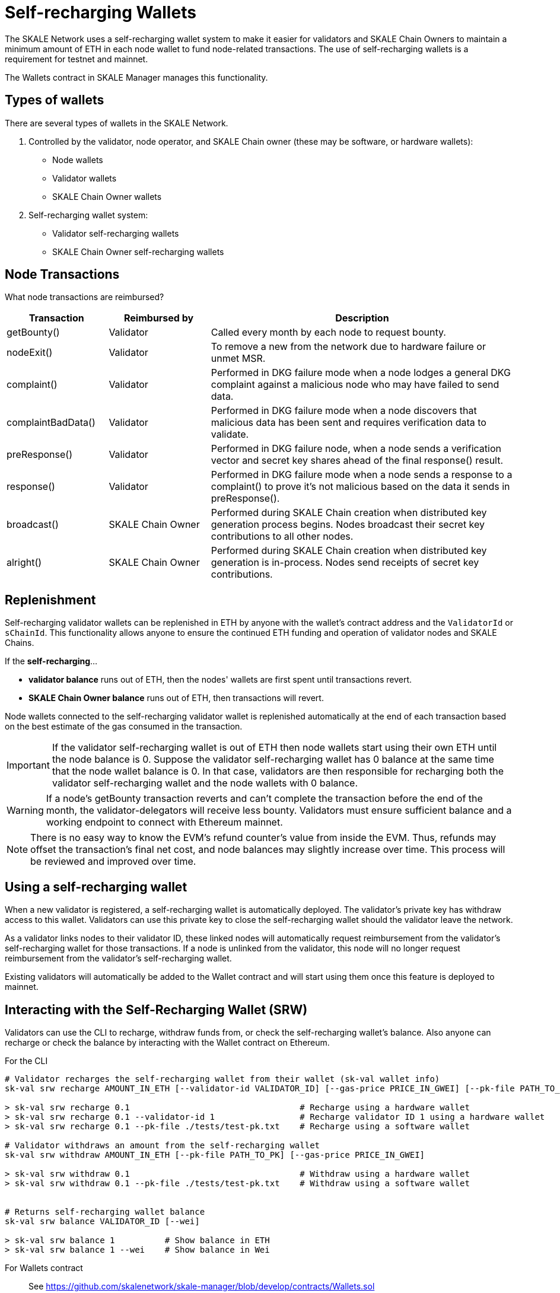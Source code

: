 = Self-recharging Wallets

The SKALE Network uses a self-recharging wallet system to make it easier for validators and SKALE Chain Owners to maintain a minimum amount of ETH in each node wallet to fund node-related transactions. The use of self-recharging wallets is a requirement for testnet and mainnet.

The Wallets contract in SKALE Manager manages this functionality.

== Types of wallets

There are several types of wallets in the SKALE Network.

1. Controlled by the validator, node operator, and SKALE Chain owner (these may be software, or hardware wallets):

* Node wallets
* Validator wallets
* SKALE Chain Owner wallets

2. Self-recharging wallet system:

* Validator self-recharging wallets
* SKALE Chain Owner self-recharging wallets


== Node Transactions

What node transactions are reimbursed? 

[%header,cols="1,1,3"]
|===
|Transaction
|Reimbursed by
|Description

|getBounty()
|Validator
|Called every month by each node to request bounty.

|nodeExit()
|Validator
|To remove a new from the network due to hardware failure or unmet MSR.

|complaint()
|Validator
|Performed in DKG failure mode when a node lodges a general DKG complaint against a malicious node who may have failed to send data.

|complaintBadData()
|Validator
|Performed in DKG failure mode when a node discovers that malicious data has been sent and requires verification data to validate.

|preResponse()
|Validator
|Performed in DKG failure node, when a node sends a verification vector and secret key shares ahead of the final response() result.

|response()
|Validator
|Performed in DKG failure mode when a node sends a response to a complaint() to prove it's not malicious based on the data it sends in preResponse().

|broadcast()
|SKALE Chain Owner
|Performed during SKALE Chain creation when distributed key generation process begins. Nodes broadcast their secret key contributions to all other nodes.

|alright()
|SKALE Chain Owner
|Performed during SKALE Chain creation when distributed key generation is in-process. Nodes send receipts of secret key contributions.
|===

== Replenishment

Self-recharging validator wallets can be replenished in ETH by anyone with the wallet's contract address and the `ValidatorId` or `sChainId`. This functionality allows anyone to ensure the continued ETH funding and operation of validator nodes and SKALE Chains.

If the *self-recharging*...

* *validator balance* runs out of ETH, then the nodes' wallets are first spent until transactions revert.
* *SKALE Chain Owner balance* runs out of ETH, then transactions will revert.

Node wallets connected to the self-recharging validator wallet is replenished automatically at the end of each transaction based on the best estimate of the gas consumed in the transaction.

[IMPORTANT]
If the validator self-recharging wallet is out of ETH then node wallets start using their own ETH until the node balance is 0. Suppose the validator self-recharging wallet has 0 balance at the same time that the node wallet balance is 0. In that case, validators are then responsible for recharging both the validator self-recharging wallet and the node wallets with 0 balance.

[WARNING]
If a node's getBounty transaction reverts and can't complete the transaction before the end of the month, the validator-delegators will receive less bounty. Validators must ensure sufficient balance and a working endpoint to connect with Ethereum mainnet.

[NOTE]
There is no easy way to know the EVM's refund counter's value from inside the EVM. Thus, refunds may offset the transaction's final net cost, and node balances may slightly increase over time. This process will be reviewed and improved over time.

== Using a self-recharging wallet

When a new validator is registered, a self-recharging wallet is automatically deployed. The validator's private key has withdraw access to this wallet. Validators can use this private key to close the self-recharging wallet should the validator leave the network.

As a validator links nodes to their validator ID, these linked nodes will automatically request reimbursement from the validator's self-recharging wallet for those transactions. If a node is unlinked from the validator, this node will no longer request reimbursement from the validator's self-recharging wallet.

Existing validators will automatically be added to the Wallet contract and will start using them once this feature is deployed to mainnet.

== Interacting with the Self-Recharging Wallet (SRW)

Validators can use the CLI to recharge, withdraw funds from, or check the self-recharging wallet's balance. Also anyone can recharge or check the balance by interacting with the Wallet contract on Ethereum.

For the CLI::

```shell
# Validator recharges the self-recharging wallet from their wallet (sk-val wallet info)
sk-val srw recharge AMOUNT_IN_ETH [--validator-id VALIDATOR_ID] [--gas-price PRICE_IN_GWEI] [--pk-file PATH_TO_PK]

> sk-val srw recharge 0.1                                  # Recharge using a hardware wallet
> sk-val srw recharge 0.1 --validator-id 1                 # Recharge validator ID 1 using a hardware wallet
> sk-val srw recharge 0.1 --pk-file ./tests/test-pk.txt    # Recharge using a software wallet

# Validator withdraws an amount from the self-recharging wallet
sk-val srw withdraw AMOUNT_IN_ETH [--pk-file PATH_TO_PK] [--gas-price PRICE_IN_GWEI]

> sk-val srw withdraw 0.1                                  # Withdraw using a hardware wallet
> sk-val srw withdraw 0.1 --pk-file ./tests/test-pk.txt    # Withdraw using a software wallet


# Returns self-recharging wallet balance
sk-val srw balance VALIDATOR_ID [--wei]

> sk-val srw balance 1          # Show balance in ETH
> sk-val srw balance 1 --wei    # Show balance in Wei
```

For Wallets contract::

See https://github.com/skalenetwork/skale-manager/blob/develop/contracts/Wallets.sol

```
rechargeValidatorWallet(validatorId)
withdrawFundsFromValidatorWallet(amount)
getValidatorBalance(validatorId)
```